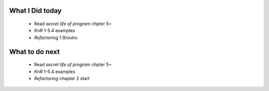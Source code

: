 What I Did today
----------------
   - Read *secret life of program* chpter 5~
   - *KnR* 1-5.4 examples
   - *Refactoring* 1.9/outro
What to do next
---------------
   - Read *secret life of program* chpter 5~
   - *KnR* 1-5.4 examples
   - *Refactoring* chapter 2 start



